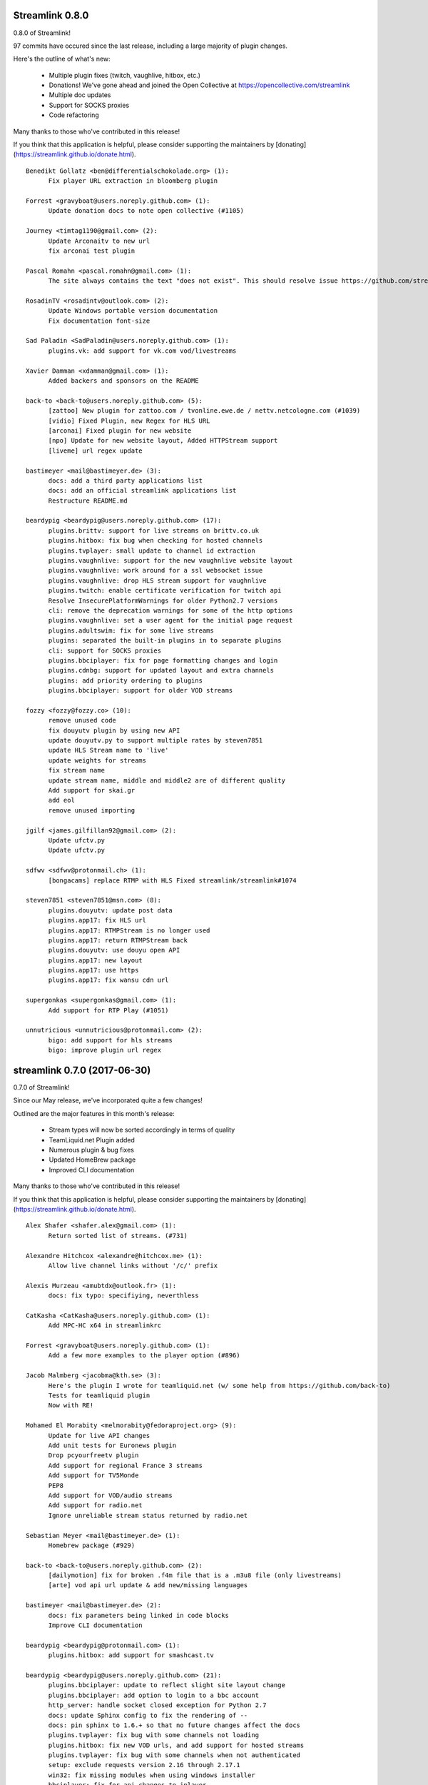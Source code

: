 Streamlink 0.8.0
-----------------------------

0.8.0 of Streamlink!

97 commits have occured since the last release, including a large majority of plugin changes.

Here's the outline of what's new:

  - Multiple plugin fixes (twitch, vaughlive, hitbox, etc.)
  - Donations! We've gone ahead and joined the Open Collective at https://opencollective.com/streamlink
  - Multiple doc updates
  - Support for SOCKS proxies
  - Code refactoring

Many thanks to those who've contributed in this release!

If you think that this application is helpful, please consider supporting the maintainers by [donating](https://streamlink.github.io/donate.html).

::

    Benedikt Gollatz <ben@differentialschokolade.org> (1):
          Fix player URL extraction in bloomberg plugin
    
    Forrest <gravyboat@users.noreply.github.com> (1):
          Update donation docs to note open collective (#1105)
    
    Journey <timtag1190@gmail.com> (2):
          Update Arconaitv to new url
          fix arconai test plugin
    
    Pascal Romahn <pascal.romahn@gmail.com> (1):
          The site always contains the text "does not exist". This should resolve issue https://github.com/streamlink/streamlink/issues/1193
    
    RosadinTV <rosadintv@outlook.com> (2):
          Update Windows portable version documentation
          Fix documentation font-size
    
    Sad Paladin <SadPaladin@users.noreply.github.com> (1):
          plugins.vk: add support for vk.com vod/livestreams
    
    Xavier Damman <xdamman@gmail.com> (1):
          Added backers and sponsors on the README
    
    back-to <back-to@users.noreply.github.com> (5):
          [zattoo] New plugin for zattoo.com / tvonline.ewe.de / nettv.netcologne.com (#1039)
          [vidio] Fixed Plugin, new Regex for HLS URL
          [arconai] Fixed plugin for new website
          [npo] Update for new website layout, Added HTTPStream support
          [liveme] url regex update
    
    bastimeyer <mail@bastimeyer.de> (3):
          docs: add a third party applications list
          docs: add an official streamlink applications list
          Restructure README.md
    
    beardypig <beardypig@users.noreply.github.com> (17):
          plugins.brittv: support for live streams on brittv.co.uk
          plugins.hitbox: fix bug when checking for hosted channels
          plugins.tvplayer: small update to channel id extraction
          plugins.vaughnlive: support for the new vaughnlive website layout
          plugins.vaughnlive: work around for a ssl websocket issue
          plugins.vaughnlive: drop HLS stream support for vaughnlive
          plugins.twitch: enable certificate verification for twitch api
          Resolve InsecurePlatformWarnings for older Python2.7 versions
          cli: remove the deprecation warnings for some of the http options
          plugins.vaughnlive: set a user agent for the initial page request
          plugins.adultswim: fix for some live streams
          plugins: separated the built-in plugins in to separate plugins
          cli: support for SOCKS proxies
          plugins.bbciplayer: fix for page formatting changes and login
          plugins.cdnbg: support for updated layout and extra channels
          plugins: add priority ordering to plugins
          plugins.bbciplayer: support for older VOD streams
    
    fozzy <fozzy@fozzy.co> (10):
          remove unused code
          fix douyutv plugin by using new API
          update douyutv.py to support multiple rates by steven7851
          update HLS Stream name to 'live'
          update weights for streams
          fix stream name
          update stream name, middle and middle2 are of different quality
          Add support for skai.gr
          add eol
          remove unused importing
    
    jgilf <james.gilfillan92@gmail.com> (2):
          Update ufctv.py
          Update ufctv.py
    
    sdfwv <sdfwv@protonmail.ch> (1):
          [bongacams] replace RTMP with HLS Fixed streamlink/streamlink#1074
    
    steven7851 <steven7851@msn.com> (8):
          plugins.douyutv: update post data
          plugins.app17: fix HLS url
          plugins.app17: RTMPStream is no longer used
          plugins.app17: return RTMPStream back
          plugins.douyutv: use douyu open API
          plugins.app17: new layout
          plugins.app17: use https
          plugins.app17: fix wansu cdn url
    
    supergonkas <supergonkas@gmail.com> (1):
          Add support for RTP Play (#1051)
    
    unnutricious <unnutricious@protonmail.com> (2):
          bigo: add support for hls streams
          bigo: improve plugin url regex
    

streamlink 0.7.0 (2017-06-30)
-----------------------------
0.7.0 of Streamlink!

Since our May release, we've incorporated quite a few changes!

Outlined are the major features in this month's release:

  - Stream types will now be sorted accordingly in terms of quality
  - TeamLiquid.net Plugin added
  - Numerous plugin & bug fixes
  - Updated HomeBrew package
  - Improved CLI documentation

Many thanks to those who've contributed in this release!

If you think that this application is helpful, please consider supporting the maintainers by [donating](https://streamlink.github.io/donate.html).


::

    Alex Shafer <shafer.alex@gmail.com> (1):
          Return sorted list of streams. (#731)
    
    Alexandre Hitchcox <alexandre@hitchcox.me> (1):
          Allow live channel links without '/c/' prefix
    
    Alexis Murzeau <amubtdx@outlook.fr> (1):
          docs: fix typo: specifiying, neverthless
    
    CatKasha <CatKasha@users.noreply.github.com> (1):
          Add MPC-HC x64 in streamlinkrc
    
    Forrest <gravyboat@users.noreply.github.com> (1):
          Add a few more examples to the player option (#896)
    
    Jacob Malmberg <jacobma@kth.se> (3):
          Here's the plugin I wrote for teamliquid.net (w/ some help from https://github.com/back-to)
          Tests for teamliquid plugin
          Now with RE!
    
    Mohamed El Morabity <melmorabity@fedoraproject.org> (9):
          Update for live API changes
          Add unit tests for Euronews plugin
          Drop pcyourfreetv plugin
          Add support for regional France 3 streams
          Add support for TV5Monde
          PEP8
          Add support for VOD/audio streams
          Add support for radio.net
          Ignore unreliable stream status returned by radio.net
    
    Sebastian Meyer <mail@bastimeyer.de> (1):
          Homebrew package (#929)
    
    back-to <back-to@users.noreply.github.com> (2):
          [dailymotion] fix for broken .f4m file that is a .m3u8 file (only livestreams)
          [arte] vod api url update & add new/missing languages
    
    bastimeyer <mail@bastimeyer.de> (2):
          docs: fix parameters being linked in code blocks
          Improve CLI documentation
    
    beardypig <beardypig@protonmail.com> (1):
          plugins.hitbox: add support for smashcast.tv
    
    beardypig <beardypig@users.noreply.github.com> (21):
          plugins.bbciplayer: update to reflect slight site layout change
          plugins.bbciplayer: add option to login to a bbc account
          http_server: handle socket closed exception for Python 2.7
          docs: update Sphinx config to fix the rendering of --
          docs: pin sphinx to 1.6.+ so that no future changes affect the docs
          plugins.tvplayer: fix bug with some channels not loading
          plugins.hitbox: fix new VOD urls, and add support for hosted streams
          plugins.tvplayer: fix bug with some channels when not authenticated
          setup: exclude requests version 2.16 through 2.17.1
          win32: fix missing modules when using windows installer
          bbciplayer: fix for api changes to iplayer
          tvplayer: updated to match change token parameter name
          plugins.looch: support for live and vod streams on looch.tv
          plugins.webtv: decrypt the stream URL when applicable
          plugins.dogan: small api change for teve2.com.tr
          plugins.kanal7: fix for nested iframes
          win32: update the dependencies for the windows installer
          plugins.canlitv: simplified and fixed the m3u8 regex
          plugins.picarto: support for VOD
          plugins.ine: update to extract the relocated jwplayer config
          plugin.ufctv: support for free and premium vod/live streams
    
    cirrus <nailzuk@gmail.com> (3):
          Create arconia.py
          Rename arconia.py to arconai.py
          Create plugin_matrix.rst
    
    steven7851 <steven7851@msn.com> (4):
          plugins.app17: fix hls url and support UID page
          little change
          plugins.app17: change ROOM_URL
          [douyu] temporary fix by revert to previously commit (#1015)
    
    whizzoo <grenardus@gmail.com> (2):
          Restore support for RTL XL
          plugin.rtlxl: Remove spaces from line 14
    
    yhel <joel.delahayes@gmail.com> (1):
          Don't return an error when the stream is offline
    
    yhel <yhelae@gmail.com> (1):
          Add capability of extracting current sport.francetv stream
    

streamlink 0.6.0 (2017-05-11)
-----------------------------
Another release of Streamlink!

We've updated more plugins, improved documentation, and moved out nightly builds to Bintray (S3 was costing *wayyyy* too much).

Again, many thanks for those who've contributed!

If you think that this application is helpful, please consider supporting the maintainers by [donating](https://streamlink.github.io/donate.html).

Thank you very much!

::

    Daniel Draper <Germandrummer92@users.noreply.github.com> (1):
          Will exit with exit code 1 if stream cannot be opened. (#785)
    
    Forrest Alvarez <gravyboat@users.noreply.github.com> (3):
          Update readme so users are aware using Streamlink bypasses ads
          Forgot a )
          Make notice more agnostic
    
    Mohamed El Morabity <melmorabity@fedoraproject.org> (18):
          Disable HDS streams which are no more available
          Add support for pc-yourfreetv.com
          Add support for BFMTV
          Add support for Cam4
          Disable HDS streams for live videos
          Add support for Bloomberg
          Add support for Bloomberg Radio live stream
          Add support for cnews.fr
          Fix unit tests for canalplus plugin
          Add authentication token to http queries
          Add rte.ie/player support
          Add support for HLS streams
          Update for new page layout
          Update for new new page layout
          Fix for new layout
          Pluzz platform replaced by new france.tv website
          Update documentation
          Always use token generator for streams from france.tv
    
    Mohamed El Morabity <melmorabity@users.noreply.github.com> (1):
          plugins.brightcove: support for HLS stream URLs with query strings + RTMPE stream URLs (#790)
    
    RosadinTV <rosadintv@outlook.com> (5):
          Update plugin_matrix.rst
          Add telefe.py
          Add test_plugin_telefe.py
          Update telefe.py
          Add support for ElTreceTV (VOD & Live) (#816)
    
    Sebastian Meyer <mail@bastimeyer.de> (1):
          Improve contribution guidelines (#772)
    
    back-to <back-to@users.noreply.github.com> (9):
          [chaturbate] New API for HLS url
          [chaturbate] Fixed python 3.5 bug and added regex tests
          [VRTbe] new plugin for vrt.be/vrtnu
          [oldlivestream] New regex for cdn subdomains and embeded streams
          [tv1channel.org] New Plugin for embeded streams on tv1channel.org
          [cyro] New plugin for embeded streams from cyro.se
          [Facebook] Added unittests
          [ArteTV] new regex, removed rtmp and better result for available streams
          [NRK.NO] fixed regex for _api_baseurl_re
    
    beardypig <beardypig@protonmail.com> (15):
          travis: use pytest to run the tests for coverage
          Revert "stream.hds: ensure the live edge does not go past the latest fragment"
          plugins.azubutv: plugin removed
          plugins.ustreamtv: log timeout errors and adjust retries for polling
          appveyor: update config to fix builds on Python 3.3
          plugin.tvplayer: update to support new site layout
          plugin.tvplayer: update tests to match new plugin
          plugins.tvplayer: allow https stream URLs
          plugins.tvnbg: add support for live streams on tvn.bg
          plugins.apac: add ustream apac wrapper
          Deploy nightly builds to Bintray instead of S3
          plugins.streann: support for ott.streann.com
          utils.crypto: fix openssl_decrypt for py27
          build: update the bintray release notes for nightlies
          plugins.streamable: support for videos on streamable.com
    
    beardypig <beardypig@users.noreply.github.com> (20):
          plugins.ustreamtv: support for the new ustream.tv API
          plugins.ustreamtv: add suppot for redirectLocked embedded streams
          plugins.livecodingtv: renamed to livedu, and updated for new site
          plugins.ustreamtv: continue to poll the ustream API when streaming
          plugins.ustreamtv: rename the plugin class back to UStreamTV
          docs: remove references to python-librtmp
          plugins.ustream: add some comments
          plugins.ustreamtv: support for password protected streams
          plugins.nbc: support vod from nbc.com
          plugins.nbcsports: add support for nbcsports.com via theplatform
          stream.hds: ensure the live edge does not go past the latest fragment
          Dailymotion feature video and backup stream fallback (#773)
          plugin.gardenersworld: support for VOD on gardenersworld.com
          plugins.twitch: support for pop-out player URLS and fixed clips
          tests: cmdline tests can fail if there are some config options set
          plugins.ustreamtv: fix moduleInfo retry loop
          cli: add --url option that can be used in config files to set a URL
          cli: clarification of the --url option
          cli: add wildcard to --stream-types option
          plugins.rtve: stop IOError bubbling up on 404 errors
    
    wlerin <wlerin@gmail.com> (2):
          Send Referer and UserAgent headers
          Fix method decorator
    
    zp@users.noreply.github.com <zp@users.noreply.github.com> (1):
          New plugin for Facebook 360p streams https://gist.github.com/zp/c461761565dba764c90548758ee5ae9f
    

streamlink 0.5.0 (2017-04-04)
-----------------------------
Streamlink 0.5.0!

Lot's of contributions since the last release. As always, lot's of updating to plugins!

One of the new features is the addition of Google Drive / Google Docs, you can now stream videos stored on Google Docs.

We've also gone ahead and removed dead plugins (sites which have gone down) as well as added pycrypto as a dependency for future plugins.

Again, many thanks for those who have contributed!

If you think that this application is helpful, please consider supporting the maintainers by [donating](https://streamlink.github.io/donate.html).

Thank you very much!

::

    CallMeJuf <CallMeJuf@users.noreply.github.com> (2):
          Aliez plugin now accepts any TLD (#696)
          New Periscope URL #748
    
    Daniel Draper <Germandrummer92@gmail.com> (2):
          More robust url regex for bigo plugin.
          More robust url regex for bigo plugin, added unittest
    
    Josip Ponjavic <josipponjavic@gmail.com> (4):
          fix vaugnlive info_url
          Update archlinux installation instructions and maintainer info
          setup: choose pycrypto as a dependency using an environment variable
          Add info about pycrypto and pycountry variables to install doc
    
    Mohamed El Morabity <melmorabity@users.noreply.github.com> (1):
          plugins.pluzz: fix SWF player URL search to bring back HDS stream support (#679)
    
    back-to <back-to@users.noreply.github.com> (5):
          plugins.camsoda Added support for camsoda.com
          plugins.canlitv - Added new plugin canlitv
          Removed dead plugins (#702)
          plugins.camsoda - Added tests and small update for the plugin
          plugins.garena - Added new plugin garena
    
    beardypig <beardypig@users.noreply.github.com> (11):
          plugins.bbciplayer: add support for BBC iPlayer live and VOD
          plugins.vaughnlive: updated player version and info URL
          plugins.vaughnlive: search for player version, etc in the swf file
          plugins.beam: add support for VOD and HLS streams for live (#694)
          plugins.bbciplayer: add support for HLS streams
          utils.l10n: use default locale if the system returns an invalid locale
          plugins.dailymotion: play the featured video from channel pages
          plugins.rtve: support for avi/mov VOD streams
          plugins.googledocs: plugin to support playing videos stored on google docs
          plugins.googledocs: updated the url regex and added a status check
          plugins.googledrive: add googledrive support
    
    steven7851 <steven7851@msn.com> (3):
          plugins.17media: Add support for HTTP stream
          plugins.17media: fix rtmp stream
          plugins.douyutv: support vod (#706)
    

streamlink 0.4.0 (2017-03-09)
-----------------------------
0.4.0 of Streamlink!

114 commits since the last release and *a lot* has changed.

In general, we've added some localization as well as an assortment of new plugins.

We've also introduced a change for Streamlink to *not* check for new updates each time Streamlink starts. We found this feature annoying as well as delaying the initial start of the stream. This feature can be re-enabled by the command line.

The major features of this release are:
  - New plugins added
  - Ongoing support to current plugins via bug fixes 
  - Ensure retries to HLS streams
  - Disable update check

Many thanks to all contributors who have contributed in this release!

::

    406NotAcceptable <406NotAcceptable@somewhere> (2):
          plugins.afreecatv: API changes
          plugins.connectcast: API changes
    
    BackTo <back-to@users.noreply.github.com> (1):
          plugins.zdf_mediathek Added missing headers for http.get (#653)
    
    Charlie Drage <charlie@charliedrage.com> (7):
          Updating the release script.
          0.3.1 Release
          Update release script again to include sdist
          Fix underlining issue
          Fix the CHANGELOG.rst
          0.3.2 Release
          Update underscores title release script (#563)
    
    Forrest <gravyboat@users.noreply.github.com> (3):
          Update license and debian copyright (#515)
          Add a donation page (#578)
          Fix up the donate docs (#672)
    
    Forrest Alvarez <gravyboat@users.noreply.github.com> (1):
          Update license and debian copyright
    
    John Smith <v2.0@protonmail.com> (1):
          plugins.bongacams: a few small changes (#429)
    
    Mohamed El Morabity <melmorabity@fedoraproject.org> (1):
          Check whether videos are DRM-protected Add log messages when no stream is available
    
    Mohamed El Morabity <melmorabity@users.noreply.github.com> (3):
          Add support for replay.gulli.fr (#468)
          plugins.pluzz: add support for ludo.fr and zouzous.fr (#536)
          Add subtitle support for pluzz plugins (#646)
    
    Scott Buettner <buettner.scott@live.com> (1):
          Fix Crunchyroll string.format in Python 2.6 (#539)
    
    Sven <sven@androd.se> (1):
          Adding Huomao plugin with possibility for different stream qualities.
    
    Sven Anderzén <svenanderzen@users.noreply.github.com> (1):
          Huomao plugin tests (#566)
    
    back-to <back-to@users.noreply.github.com> (2):
          [earthcam] Added HLS, Fixed live RTMP and changes some stuff
          plugins.ard_mediathek added mediathek.daserste.de support
    
    beardypig <beardypig@users.noreply.github.com> (74):
          plugins.schoolism: add support for schoolism.com
          plugins.earthcam: added support for live and archive cam streams
          stream.hls_playlist: invalid durations in EXTINF lines are ignored
          plugins.livecoding: update to support the new domain: liveedu.tv
          plugins.srgssr: fix playlist reload auth issue
          Play twitch VOD stream from the beginning even if is still being recorded
          cli: wait for process to exit, not exit with non-0 error code
          Fix bug in customized Windows install
          add a general locale setting which can be used by plugins
          stream.hls: support external audio tracks
          plugins.turkuvaz: add referer to the secure token request
          localization: search for language codes in part2t+part2b+part3
          localization: invalid language/country codes are always inequivalent
          stream.hls: only support external audio tracks if ffmpeg is available
          installer: include the missing pkg_resources package
          Rewritten StreamProcess class (#441)
          plugins.dogus: fix for ntv streams not being found
          plugins.dogus: add support for eurostartv live stream
          plugins.twitch: update public API calls to use v5 API (#484)
          plugins.filmon: support for new site layout (#508)
          Support for Ceskatelevize streams (#520)
          Ensure retries with HLS Streams (#522)
          utils.l10n: add Country/Language classes, use pycountry is the iso modules are not available
          plugins.crunchyroll: added option to set the session id to a specific value
          CI: add pycountry for testing
          plugins.openrectv: add source quality for openrectv
          utils.l10n: default to en_US when an invalid locale is set
          fix some python2.6 issues
          allow failure for python2.6 in travis and update minimum supported python version to 2.7, as well as adding an annoying deprecation warning
          stream.hls: pick a better default stream language
          stream.hls: Retry HTTP requests to get the key for HLS streams
          plugins.openrectv: fixed broken vod support
          appveyor: use the build.cmd script to install streamlink, so that the sdk can be used if required
          stream.hls: last chance fallback audio
          stream: make Stream responsible for generating the stream_url
          utils.l10n: fix bug in iso3166 country lookup
          tests: speed up the cmdline tests
          Remove deprecation warning for invalid escape sequences
          tests: merged the Localization tests back in to one module
          plugins.foxtr: adjusted regex for slight site layout change
          plugins.ard_mediathek: update to support site change
          stream.hds: warn about streams being protected by DRM
          plugins.tvrplus: add support for tvrplus.ro live streams
          plugins.tvrby: support for live streams of Belarus national TV
          plugins.ovvatv: add support for ovva.tv live streams
          cli.utils.http_server: avoid "Address already in use" with --player-external-http
          setup: choose pycountry as a dependency using an environment variable
          plugins.ovvatv: fix b64decoding bug
          plugin.mitele: use the default plugin cache
          plugins.seetv: add support for seetv.tv live streams
          cli.utils.http_server: ignore errors with socket.shutdown
          plugins.daisuki: add support for VOD streams from daisuki.net (#609)
          plugins.daisuki: fix for truncated subtitles
          cli: disable automatic version checking by default
          plugins.rtve: update rtve plugin to support VOD (#628)
          plugins.rtve: return all the available qualities
          plugins.funimationnow: support for US and UK funimation|now streams (#629)
          cli: --no-version-check always disables the version check
          plugins.tvplayer: support for authenticated streams
          docs: updated the docs for built-in stream parameters
          utils.l10n: fix for some locales without an official name in pycountry
          plugins.wwenetwork: support for WWE Network streams
          plugins.trt: make the url test case insensitive and fix py3 bug
          plugins.tvplayer: automatically set postcode when required
          plugins.ard_live: updated to new site layout
          plugins.vidio: fix for regex, if the url is the english version
          plugins.animelab: added support for AnimeLab.com VOD
          plugin.npo: rewrite of plugin to use the new API (#642)
          plugins.goodgame: support for http URLs
          docs.donate: drop name headers to subsection level
          stream.hls: format string name input for parse_variant_playlist
          plugins.wwenetwork: use the resolution and bitrate in the stream name
          docs: make the nightly installer link more obvious
          stream.hls: option to select a specific, non-standard audio channel
    
    fozzy <fozzy@fozzy.co> (4):
          update douyutv plugin, use new API
          update to support different quality
          fix typo and indent
          correct typo
    
    fozzy <fozzysec@gmail.com> (3):
          Add support for Huya.com in issue #425 (#465)
          Fix issue #426 on plugins/tga.py (#456)
          fix douyutv issue #637 (#666)
    
    intact <intact.devel@gmail.com> (1):
          Add Rtvs.sk Plugin
    
    steven7851 <steven7851@msn.com> (4):
          plugins.douyutv: fix room id regex (#514)
          plugins.pandatv: use Pandatv API v3 (#410)
          Add plugin for 17app.co (#502)
          plugins.zhanqi: use new api (#498)
    
    wlerin <wlerin@gmail.com> (1):
          plugins.showroom: add support for showroom-live.com live streams (#633)
    

streamlink 0.3.2 (2017-02-10)
-----------------------------
0.3.2 release of Streamlink!

A minor bug release of 0.3.2 to fix a few issues with stream providers. 

Thanks to all whom have contributed to this (tiny) release!

::

    Charlie Drage <charlie@charliedrage.com> (3):
          Update release script again to include sdist
          Fix underlining issue
          Fix the CHANGELOG.rst
    
    Sven <sven@androd.se> (1):
          Adding Huomao plugin with possibility for different stream qualities.
    
    beardypig <beardypig@users.noreply.github.com> (7):
          Ensure retries with HLS Streams (#522)
          utils.l10n: add Country/Language classes, use pycountry is the iso modules are not available
          plugins.crunchyroll: added option to set the session id to a specific value
          CI: add pycountry for testing
          plugins.openrectv: add source quality for openrectv
          utils.l10n: default to en_US when an invalid locale is set
          stream.hls: pick a better default stream language
    
    intact <intact.devel@gmail.com> (1):
          Add Rtvs.sk Plugin
    

streamlink 0.3.1 (2017-02-03)
-----------------------------
0.3.1 release of Streamlink

A *minor* release, we update our source code upload to *not* include the ffmpeg.exe binary as well as update a multitude of plugins.

Thanks again for all the contributions as well as updates!

::

    Charlie Drage <charlie@charliedrage.com> (1):
          Updating the release script.
    
    Forrest <gravyboat@users.noreply.github.com> (1):
          Update license and debian copyright (#515)
    
    Forrest Alvarez <gravyboat@users.noreply.github.com> (1):
          Update license and debian copyright
    
    John Smith <v2.0@protonmail.com> (1):
          plugins.bongacams: a few small changes (#429)
    
    Mohamed El Morabity <melmorabity@fedoraproject.org> (1):
          Check whether videos are DRM-protected Add log messages when no stream is available
    
    Mohamed El Morabity <melmorabity@users.noreply.github.com> (1):
          Add support for replay.gulli.fr (#468)
    
    beardypig <beardypig@users.noreply.github.com> (20):
          plugins.schoolism: add support for schoolism.com
          stream.hls_playlist: invalid durations in EXTINF lines are ignored
          plugins.livecoding: update to support the new domain: liveedu.tv
          plugins.srgssr: fix playlist reload auth issue
          Play twitch VOD stream from the beginning even if is still being recorded
          cli: wait for process to exit, not exit with non-0 error code
          Fix bug in customized Windows install
          add a general locale setting which can be used by plugins
          stream.hls: support external audio tracks
          plugins.turkuvaz: add referer to the secure token request
          localization: search for language codes in part2t+part2b+part3
          localization: invalid language/country codes are always inequivalent
          stream.hls: only support external audio tracks if ffmpeg is available
          installer: include the missing pkg_resources package
          Rewritten StreamProcess class (#441)
          plugins.dogus: fix for ntv streams not being found
          plugins.dogus: add support for eurostartv live stream
          plugins.twitch: update public API calls to use v5 API (#484)
          plugins.filmon: support for new site layout (#508)
          Support for Ceskatelevize streams (#520)
    
    fozzy <fozzysec@gmail.com> (1):
          Add support for Huya.com in issue #425 (#465)
    
    steven7851 <steven7851@msn.com> (1):
          plugins.douyutv: fix room id regex (#514)
    

streamlink 0.3.0 (2017-01-24)
-------------------------------

Release 0.3.0 of Streamlink!

A lot of updates to each plugin (thank you @beardypig !), automated Windows releases, PEP8 formatting throughout Streamlink are some of the few updates to this release as we near a stable 1.0.0 release. 

Main features are:
  - Lot's of maintaining / updates to plugins
  - General bug and doc fixes
  - Major improvements to development (github issue templates, automatically created releases)

::

    Agustín Carrasco <asermax@gmail.com> (1):
          Links on crunchy's rss no longer contain the show name in the url (#379)
    
    Brainzyy <Brainzyy@users.noreply.github.com> (1):
          Add basic tests for stream.me plugin (#391)
    
    Javier Cantero <jcantero@escomposlinux.org> (2):
          plugins/twitch: use version v3 of the API
          plugins/twitch: use kraken URL
    
    John Smith <v2.0@protonmail.com> (3):
          Added support for bongacams.com streams (#329)
          streamlink_cli.main: close stream_fd on exit (#427)
          streamlink_cli.utils.progress: write new line at finish (#442)
    
    Max Riegler <rinukkusu@sub-r.de> (1):
          plugins.chaturbate: new regex (#457)
    
    Michiel Sikma <michiel@wedemandhtml.com> (1):
          Update PLAYER_VERSION, as old one does not return data. Add ability to use streams with /embed/video in the URL, from embedded players. (#311)
    
    Mohamed El Morabity <melmorabity@users.noreply.github.com> (6):
          Add support for pluzz.francetv.fr (#343)
          Fix ArteTV plugin (#385)
          Add support for Canal+ TV group channels (#416)
          Update installation instructions for Fedora (#443)
          Add support for Play TV (#439)
          Use token generator for HLS streams, as for HDS ones (#466)
    
    RosadinTV <rosadintv@outlook.com> (1):
          --can-handle-url-no-redirect parameter added (#333)
    
    Stefan Hanreich <stefanhani@gmail.com> (1):
          added chocolatey to the documentation (#380)
    
    bastimeyer <mail@bastimeyer.de> (3):
          Automatically create Github releases
          Set changelog in automated github releases
          Add a github issue template
    
    beardypig <beardypig@users.noreply.github.com> (55):
          plugins.tvcatchup: site layout changed, updated the stream regex to accommodate the change (#338)
          plugins.streamlive: streamlive.to have added some extra protection to their streams which currently prevents us from capturing them (#339)
          cli: add command line option to specific logging path for subprocess errorlog
          plugins.trtspor: added support for trtspor.com (#349)
          plugins.kanal7: fixed page change in kanal7 live stream (#348)
          plugins.picarto: Remove the unreliable rtmp stream (#353)
          packaging: removed the built in backports infavour of including them as dependencies when required (#355)
          Boost the test coverage a bit (#362)
          plugins: all regex string should be raw (#361)
          ci: build and test on Python 3.6 (+3.7 on travis, with allowed failure) (#360)
          packages.flashmedia: fix bug in AMFMessage (#359)
          tests: use mock from unittest when available otherwise fallback to mock (#358)
          stream.hls: try to retry stream segments (#357)
          tests: add codecov config file (#363)
          plugins.picarto: updated plugin to use tech_switch divs to find the stream parameters
          plugins.mitele: support for live streams on mitele.es
          docs: add a note about python-devel needing to be installed in some cases
          docs/release: generate the changelog as rst instead of md
          plugins.adultswim: support https urls
          use iso 8601 date format for the changelog
          plugins.tf1: added plugin to support tf1.fr and lci.fr
          plugins.raiplay: added plugin to support raiplay.it
          plugins.vaughnlive: updated player version and info URL (#383)
          plugins.tv8cat: added support for tv8.cat live stream (#390)
          Fix TF1.fr plugin (#389)
          plugins.stream: fix a default scheme handling for urls
          Add support for some Bulgarian live streams (#392)
          rtmp: fix bug in redirect for rtmp streams
          plugins.sportal: added support for the live stream on sportal.bg
          plugins.bnt: update the user agent string for the http requests
          plugins.ssh101: update to support new site layout
          Optionally use FFMPEG to mux separate video and audio streams (#224)
          Support for 4K videos in YouTube (#225)
          windows-installer: add the version info to the installer file
          include CHANGELOG.rst instead of .md in the egg
          stream.hls: output duplicate streams for HLS when multiple streams of the same quality are available
          stream.ffmpegmux: fix support for avconv, avconv will be used if ffmpeg is not found
          Adultswin VOD support (#406)
          Move streamlink_cli.utils.named_pipe in to streamlink.utils
          plugins.rtve: update plugin to support new streaming method
          stream.hds: omit HDS streams that are protected by DRM
          Adultswin VOD fix for live show replays (#418)
          plugins.rtve: add support for legacy stream URLs
          installer: remove the streamlink bin dir from %PATH% before installing
          plugins.twitch: only check hosted channels when playing a live stream
          docs: tweaks to docs and docs build process
          Fix iframe detection for BTN/cdn.bg streams (#437)
          fix some regex that give deprecation warnings in python 3.6
          plugins.adultswim: correct behaviour for archived streams
          plugins.nineanime: add scheme to grabber api url if not present
          session: add an option to disable Diffie Hellman key exchange
          plugins.srgssr: added support for srg ssr sites: srf, rts and rsi
          plugins.srgssr: fixed bug in api URL and fixed akamai urls with authparams
          cli: try to terminate the player process before killing it (if terminate takes too long)
          plugins.swisstxt: add support for the SRG SSR sites sports sections
    
    fozzy <fozzysec@gmail.com> (1):
          Add plugin for huajiao.com and zhanqi.tv (#334)
    
    sqrt2 <sqrt2@users.noreply.github.com> (1):
          Fix swf_url in livestream.com plugin (#428)
    
    stepshal <nessento@openmailbox.org> (1):
          Remove trailing.
    
    stepshal <stepshal@users.noreply.github.com> (2):
          Add blank line after class or function definition (#408)
          PEP8 (#414)
    

streamlink 0.2.0 (2016-12-16)
-----------------------------

Release 0.2.0 of Streamlink!

We've done numerous changes to plugins as well as fixed quite a few
which were originally failing. Among these changes are updated docs as
well as general UI/UX cleaning with console output.

The main features are: - Additional plugins added - Plugin fixes -
Cleaned up console output - Additional documentation (contribution,
installation instructions)

Again, thank you everyone whom contributed to this release! :D

::

    Beardypig <beardypig@users.noreply.github.com> (6):
          Turkish Streams Part III (#292)
          coverage: include streamlink_cli in the coverage, but exclude the vendored packages (#302)
          Windows command line parsing fix (#300)
          plugins.atresplayer: add support for live streams on atresplayer.com (#303)
          Turkish Streams IV (#305)
          Support for local files (#304)

    Charlie Drage <charlie@charliedrage.com> (2):
          Spelling error in release script
          Fix issue with building installer

    Fishscene <fishscene@gmail.com> (3):
          Updated homepage
          Updated README.md
          Fixed type in README.md.

    Forrest <gravyboat@users.noreply.github.com> (3):
          Modify the browser redirect (#191)
          Update client ID (#241)
          Update requests version after bug fix (#239)

    Josip Ponjavic <josipponjavic@gmail.com> (1):
          Add NixOS install instructions

    Simon Bernier St-Pierre <sbernierstpierre@gmail.com> (1):
          add contributing guidelines

    bastimeyer <mail@bastimeyer.de> (1):
          Add metadata to Windows installer

    beardypig <beardypig@users.noreply.github.com> (25):
          plugins.nhkworld: update the plugin to use the new HLS streams
          plugins.picarto: updated the plugin to use the new javascript and support HLS streams
          add pycryptodome==3.4.3 to the setup.py dependencies
          plugins.nineanime: added a plugin to support 9anime.to
          plugins.nineanime: update the plugin matrix in the docs
          plugins.atv: add support for the live stream on atv.com.tr
          include omxplayer in the list of players in the documentation
          update the player docs with findings from @Junior1544 and @stevekmcc
          plugins.bigo: support for bigo.tv
          docs: move pycryptodome to the list of automatically installed libraries in the docs
          plugins.dingittv: add support for dingit.tv
          plugins.crunchyroll: support ultra quality for subscribers
          update URL for docs to point to the github.io page
          stream.hls: stream the HLS segments out to the player as they are downloaded, decrypting on the fly
          installer: install the required MS VC++ runtime files beside the python installation (see takluyver/pynsist/pull/87)
          plugins.bigo: FlashVars regex updated due to site change
          add some license notices for the bundled libraries
          plugins.youtube: support additional live urls
          add support for a few Turkish live streams
          plugins.foxtr: add support for turkish fox live streams
          plugins.kralmuzik: basic support for the HLS stream only
          stream.hds: added option to force akamai authentication plugins.startv: refactored in to a base class, to be used in other plugins that use the same hosting as StarTV plugins.kralmuzik: refactored to use StarTVBase plugins.ntv: added NTV support
          plugins.atv: add support for a2tv which is very similar to atv
          plugins.dogan: support for teve2, kanald, dreamtv, and ccnturk via the same plugin
          plugins.trt: added support for the live channels on trt.net.tr

    che <che27012011@googlemail.com> (1):
          plugins.twitch: support for clips added

    ioblank <iosonoblank@gmail.com> (1):
          Use ConsoleOutput for run-as-root warning

    mmetak <mmetak@users.noreply.github.com> (3):
          Update install instruction (#257)
          Add links for windows portable version. (#299)
          Add package maintainers to docs. (#301)

    thatlinuxfur <toss1@zootboy.com> (1):
          Added tigerdile.com support. (#221)

streamlink 0.1.0 (2016-11-21)
-----------------------------

A major update to Streamlink.

With this release, we include a Windows binary as well as numerous
plugin changes and fixes.

The main features are:

-  Windows binary (and generation!) thanks to the fabulous work by
   @beardypig
-  Multiple plugin fixes
-  Remove unneeded run-as-root (no more warning you when you run as
   root, we trust that you know what you're doing)
-  Fix stream quality naming issue

::

    Beardypig <beardypig@users.noreply.github.com> (13):
          fix stream quality naming issue with py2 vs. py3, fixing #89 (#96)
          updated connectcast plugin to support the new rtmp streams; fixes #93 (#95)
          Fix for erroneous escape coding the livecoding plugin. Fixes #106 (#121)
          TVPlayer.com: fix for 400 error, correctly set the platform parameter (#123)
          Added a method to automatically determine the encoding when parsing JSON, if no encoding is provided. (#122)
          when retry-streams and twitch-disable-hosting arguments are used the stream is retried until a non-hosted stream is found (#125)
          plugins.goodgame: Update for API change (#130)
          plugins.adultswim: added a new adultswim.com plugin (#139)
          plugins.goodgame: restored DDOS protection cookie support (#136)
          plugins.younow: update API url (#135)
          plugins.euronew: update to support the new site (#141)
          plugins.webtv: added a new plugin to support web.tv (#144)
          plugins.connectcast: fix regex issue with python 3 (#152)

    Brainzyy <Brainzyy@users.noreply.github.com> (1):
          Add piczel.tv plugin (courtesy of @intact) (#114)

    Charlie Drage <charlie@charliedrage.com> (1):
          Update release scripts

    Erk- <Erk-@users.noreply.github.com> (1):
          Changed the twitch plugin to use https instead of http as discussed in #103 (#104)

    Forrest <gravyboat@users.noreply.github.com> (2):
          Modify the changelog link (#107)
          Update cli to note a few windows issues (#108)

    Simon Bernier St-Pierre <sbernierstpierre@gmail.com> (1):
          change icon

    Simon Bernier St-Pierre <sbstp@users.noreply.github.com> (1):
          finish the installer (#98)

    Stefan <stefan-github@yrden.de> (1):
          Debian packaging base (#80)

    Stefan <stefanhani@gmail.com> (1):
          remove run-as-root option, reworded warning #85 (#109)

    Weslly <weslly.honorato@gmail.com> (1):
          Fixed afreecatv.com url matching (#90)

    bastimeyer <mail@bastimeyer.de> (2):
          Improve NSIS installer script
          Remove shortcut from previous releases on Windows

    beardypig <beardypig@users.noreply.github.com> (8):
          plugins.cybergame: update to support changes to the live streams on the cybergame.tv website
          Use pycryptodome inplace of pyCrypto
          Automated build of the Windows NSIS installer
          support for relative paths for rtmpdump
          makeinstaller: install the streamlinkrc file in to the users %APPDATA% directory
          remove references to livestreamer in the win32 config template
          stream.rtmpdump: fixed the rtmpdump path issue, introduced in 6bf7fd7
          pin requests to <2.12.0 to avoid the strict IDNA2008 validation

    ethanhlc <ethanhlc@users.noreply.github.com> (1):
          fixed instance of livestreamer (#99)

    intact <intact.devel@gmail.com> (1):
          plugins.livestream: Support old player urls

    mmetak <mmetak@users.noreply.github.com> (2):
          fix vaughnlive.tv info_url (#88)
          fix vaughnlive.tv info_url (yet again...) (#143)

    skulblakka <pascal.romahn@mailbox.org> (1):
          Overworked Plugin for ZDF Mediathek (#154)

    sqrt2 <sqrt2@users.noreply.github.com> (1):
          Fix ORF TVthek plugin (#113)

    tam1m <tam1m@users.noreply.github.com> (1):
          Fix zdf_mediathek TypeError (#156)

streamlink 0.0.2 (2016-10-12)
-----------------------------

The second ever release of Streamlink!

In this release we've not only set the stepping stone for the further
development of Streamlink (documentation site updated, CI builds
working) but we're already fixing bugs and implementing features past
the initial fork of livestreamer.

The main features of this release are: - New windows build available and
generated via pyinstaller - Multiple provider bug fixes (twitch,
picarto, itvplayer, crunchyroll, periscope, douyutv) - Updated and
reformed documentation which also includes our site
https://streamlink.github.io

As always, below is a ``git shortlog`` of all changes from the previous
release of Streamlink (0.0.1) to now (0.0.2).

::

    Brainzyy <Brainzyy@users.noreply.github.com> (1):
          add stream.me to the docs

    Charlie Drage <charlie@charliedrage.com> (9):
          Add script to generate authors list / update authors
          Add release script
          Get setup.py ready for a release.
          Revert "Latest fix to plugin from livestreamer"
          0.0.1 Release
          Update the README with installation notes
          Update copyright author
          Update plugin description on README
          It's now 2016

    Forrest <gravyboat@users.noreply.github.com> (1):
          Add a coverage file (#54)

    Forrest Alvarez <forrest.alvarez@gmail.com> (4):
          Modify release for streamlink
          Remove faraday from travis run
          Remove tox
          Add the code coverage badge

    Latent Logic <lat.logic@gmail.com> (1):
          Picarto plugin: multistream workaround (fixes #50)

    Maschmi <Maschmi@users.noreply.github.com> (1):
          added travis build status badge fixes #74 (#76)

    Randy Taylor <tehgecKozzz@gmail.com> (1):
          Fix typo in issues docs and improve wording (#61)

    Simon Bernier St-Pierre <sbernierstpierre@gmail.com> (8):
          add script to build & copy the docs
          move makedocs.sh to script/
          Automated docs updates via travis-ci
          prevent the build from hanging
          fix automated commit message
          add streamboat to the docs
          disable docs on pull requests
          twitch.tv: add option to disable hosting

    Simon Bernier St-Pierre <sbstp@users.noreply.github.com> (2):
          Don't delete everything if docs build fail (#62)
          Create install script for pynsist (#27)

    beardypig <beardypig@users.noreply.github.com> (3):
          TVPlayer plugin supports the latest version of the website
          crunchyroll: decide if to parse the stream links as HLS variant playlist or plain old HLS stream (fixes #70)
          itvplayer: updated the productionId extraction method

    boda2004 <boda2004@gmail.com> (1):
          fixed periscope live streaming and allowed url re (#79)

    ethanhlc <sakithree@gmail.com> (1):
          fixed instances of chrippa/streamlink to streamlink/streamlink

    scottbernstein <scott_bernstein@hotmail.com> (1):
          Latest fix to plugin from livestreamer

    steven7851 <steven7851@msn.com> (1):
          Update plugin.douyutv

streamlink 0.0.1 (2016-09-23)
-----------------------------

The first release of Streamlink!

This is the first release from the initial fork of Livestreamer. We aim
to have a concise, fast review process and progress in terms of
development and future releases.

Below is a ``git shortlog`` of all commits since the last change within
Livestream (hash ab80dbd6560f6f9835865b2fc9f9c6015aee5658). This will
serve as a base-point as we continue development of "Streamlink".

New releases will include a list of changes as we add new features /
code refactors to the existing code-base.

::

    Agustin Carrasco <asermax@gmail.com> (2):
          plugins.crunchyroll: added support for locale selection
          plugins.crunchyroll: use locale parameter on the header's user-agent as well

    Alan Love <alan@cattes.us> (3):
          added support for livecoding.tv
          removed printing
          updated plugin matrix

    Alexander <AleXoundOS@users.noreply.github.com> (1):
          channel info url change in afreeca plugin

    Andreas Streichardt <andreas.streichardt@gmail.com> (1):
          Add Sportschau

    Anton <anton9121@gmail.com> (2):
          goodgame ddos validation
          add stream_id with words

    Benedikt Gollatz <ben@differentialschokolade.org> (1):
          Add support for ORF TVthek livestreams and VOD segments

    Benoit Dien <benoit.dien@gmail.com> (1):
          Meerkat plugin

    Brainzyy <Brainzyy@users.noreply.github.com> (1):
          fix azubu.tv plugin

    Charlie Drage <charlie@charliedrage.com> (9):
          Update the README
          Fix travis
          Rename instances of "livestreamer" to "streamlink"
          Fix travis
          Add script to generate authors list / update authors
          Get setup.py ready for a release.
          Add release script
          Revert "Latest fix to plugin from livestreamer"
          0.0.0 Release

    Charmander <~@charmander.me> (1):
          plugins.picarto: Update for API and URL change

    Chris-Werner Reimer <creimer@betaworx.eu> (1):
          fix vaughnlive plugin #897

    Christopher Rosell <chrippa@tanuki.se> (7):
          plugins.twitch: Handle subdomains with dash in them, e.g. en-gb.
          cli: Close output on exit.
          Show a brief usage when no option is specified.
          cli: Fix typo.
          travis: Use new artifacts tool.
          docs: Fix readthedocs build.
          travis: Build installer exe aswell.

    Daniel Meißner <daniel@3st.be> (2):
          plugin: added media_ccc_de api and protocol changes
          docs/plugin_matrix: removed needless characters

    Dominik Sokal <dominiksokal@gmail.com> (1):
          plugins.afreeca: fix stream

    Ed Holohan <edmund@holohan.us> (1):
          Quick hack to handle Picarto changes

    Emil Stahl <emil@emilstahl.dk> (1):
          Add support for viafree.dk

    Erik G <aposymbiosis@gmail.com> (7):
          Added plugin for Dplay.
          Added plugin for Dplay and removed sbsdiscovery plugin.
          Add HLS support, adjust API schema, no SSL verify
          Add pvswf parameter to HDS stream parser
          Fix Video ID matching, add .no & .dk support, add error handling
          Match new URL, add HDS support, handle incorrect geolocation
          Add API support

    Fat Deer <fatdeer@foxmail.com> (1):
          Update pandatv.py

    Forrest Alvarez <forrest.alvarez@gmail.com> (3):
          Add some python releases
          Add coveralls to after_success
          Remove artifacts

    Guillaume Depardon <guillaume.depardon@outlook.com> (1):
          Now catching socket errors on send

    Javier Cantero <jcantero@escomposlinux.org> (1):
          Add new parameter to Twitch usher URL

    Jeremy Symon <jtsymon@gmail.com> (2):
          Sort list of streams by quality
          Avoid sorting streams twice

    Jon Bergli Heier <snakebite@jvnv.net> (2):
          plugins.nrk: Updated for webpage changes.
          plugins.nrk: Fixed _id_re regex not matching series URLs.

    Kari Hänninen <lonefox@kapsi.fi> (7):
          Use client ID for twitch.tv API calls
          Revert "update INFO_URL for VaughnLive"
          Remove spurious print statement that made the plugin incompatible with python 3.
          livecoding.tv: fix breakage ("TypeError: cannot use a string pattern on a bytes-like object")
          sportschau: Fix breakage ("TypeError: a bytes-like object is required, not 'str'"). Also remove debug output.
          Update the plugin matrix
          Bump version to 1.14.0-rc1

    Marcus Soll <Superschlumpf@web.de> (2):
          Added plugin for blip.tv VOD
          Updated blip.tv plugin

    Mateusz Starzak <mstarzak@gmail.com> (1):
          Update periscope.py

    Michael Copland <mjbcopland@gmail.com> (1):
          Fixed weighting of Twitch stream names

    Michael Hoang <enzime@users.noreply.github.com> (1):
          Add OPENREC.tv plugin and chmod 2 files

    Michiel <msvos@liacs.nl> (1):
          Support for Tour de France stream

    Paul LaMendola <paulguy119@gmail.com> (2):
          Maybe fixed ustream validation failure.
          More strict test for weird stream.

    Pavlos Touboulidis <pav@pav.gr> (2):
          Add antenna.gr plugin
          Update plugin matrix for antenna

    Robin Schroer <sulami@peerwire.org> (1):
          azubutv: set video_player to None if stream is offline

    Seth Creech <sethaaroncreech@gmail.com> (1):
          Added logic to support host mode

    Simon Bernier St-Pierre <sbernierstpierre@gmail.com> (5):
          update the streamup.com plugin
          support virtualenv
          update references to livestreamer
          add stream.me plugin
          add streamboat plugin

    Summon528 <cody880528@hotmail.com> (1):
          add support to afreecatv.com.tw

    Swirt <swirt.ac@gmail.com> (2):
          Picarto plugin: update RTMPStream-settings
          Picarto plugin: update RTMPStream-settings

    Tang <sugar1987cn@gmail.com> (1):
          New provider: live.bilibili.com

    Warnar Boekkooi <warnar@boekkooi.net> (1):
          NPO token fix

    WeinerRinkler <drachenlord@8chan.co> (2):
          First version
          Error fixed when streamer offline or invalid

    blxd <blxd@users.noreply.github.com> (5):
          fixed tvcatchup.com plugin, the website layout changed and the method to find the stream URLs needed to be updated.
          tvcatchup now returns a variant playlist
          tvplayer.com only works with a browser user agent
          not all channels return hlsvariant playlists
          add user agent header to the tvcatchup plugin

    chvrn <chev@protonmail.com> (4):
          added expressen plugin
          added expressen plugin
          update() => assign with subscript
          added entry for expressen

    e00E <vakevk+git@gmail.com> (1):
          Fix Twitch plugin not working because bandwith was parsed as an int when it is really a float

    fat deer <fatdeer@foxmail.com> (1):
          Add Panda.tv Plugin.

    fcicq <fcicq@fcicq.net> (1):
          add afreecatv.jp support

    hannespetur <hannespetur@gmail.com> (8):
          plugin for Ruv - the Icelandic national television - was added
          removed print statements and started to use quality key as audio if the url extensions is mp3
          the plugin added to the plugin matrix
          removed unused import
          alphabetical order is hard
          removed redundant assignments of best/worst quality
          HLS support added for the Ruv plugin
          Ruv plugin: returning generators instead of a dict

    int3l <int3l@users.noreply.github.com> (1):
          Refactoring and update for the VOD support

    intact <intact.devel@gmail.com> (21):
          plugins.artetv: Update json regex
          Updated douyutv.com plugin
          Added plugin for streamup.com
          plugins.streamupcom: Check live status
          plugins.streamupcom: Update for API change
          plugins.streamupcom: Update for API change
          plugins.dailymotion: Add HLS streams support
          plugins.npo: Fix Python 3 compatibility
          plugins.livestream: Prefer standard SWF players
          plugins.tga: Support more streams
          plugins.tga: Fix offline streams
          plugins.vaughnlive: Fix INFO_URL
          Added plugin for vidio.com
          plugins.vaughnlive: Update for API change
          plugins.vaughnlive: Fix app for some ingest servers
          plugins.vaughnlive: Remove debug print
          plugins.vaughnlive: Lowercase channel name
          plugins.vaughnlive: Update for API change
          plugins.vaughnlive: Update for API change
          plugins.livestream: Tolerate missing swf player URL
          plugins.livestream: Fix player URL

    jkieberk <jkieberking@gmail.com> (1):
          Change Fedora Package Manager from Yum  to Dnf

    kviktor <kviktor@cloud.bme.hu> (2):
          plugins: mediaklikk.hu stream and video support
          update mediaklikk plugin

    livescope <livescope@users.noreply.github.com> (1):
          Add VOD/replay support for periscope.tv

    liz1rgin <waiphereme@gmail.com> (2):
          Fix goodgame find Streame
          Update goodgame.py

    maop <me@marcoalfonso.net> (1):
          Add Beam.pro plugin.

    mindhalt <mindhalt@gmail.com> (1):
          Update redirect URI after successful twitch auth

    neutric <ah0703@googlemail.com> (1):
          Update issues.rst

    nitpicker <daniel@localhost> (2):
          I doesn't sign the term of services, so I doesnt violate!
          update INFO_URL for VaughnLive

    oyvindln <mail@example.com> (1):
          Allow https urls for nrk.no.

    ph0o <ph0o@users.noreply.github.com> (1):
          Create servustv.py

    pulviscriptor <pulviscriptor@gmail.com> (1):
          GoodGame URL parse fix

    scottbernstein <scott_bernstein@hotmail.com> (1):
          Latest fix to plugin from livestreamer

    steven7851 <steven7851@msn.com> (16):
          plugins.douyutv: Use new api.
          update douyu
          fix cdn..
          fix for Python 3.x..
          use mobile api for reducing code
          fix for non number channel
          add middle and low quality
          fix quality
          fix room id regex
          make did by UUID module
          fix channel on event
          more retries for redirection
          remove useless lib
          try to support event page
          use https protocol
          Update plugin.douyutv

    trocknet <trocknet@github> (1):
          plugins.afreeca: Fix HLS stream.

    whizzoo <grenardus@gmail.com> (2):
          Add RTLXL plugin
          Add RTLXL plugin

    wolftankk <wolftankk@gmail.com> (3):
          get azubu live status from api
          use new api get stream info
          fix video_player error

